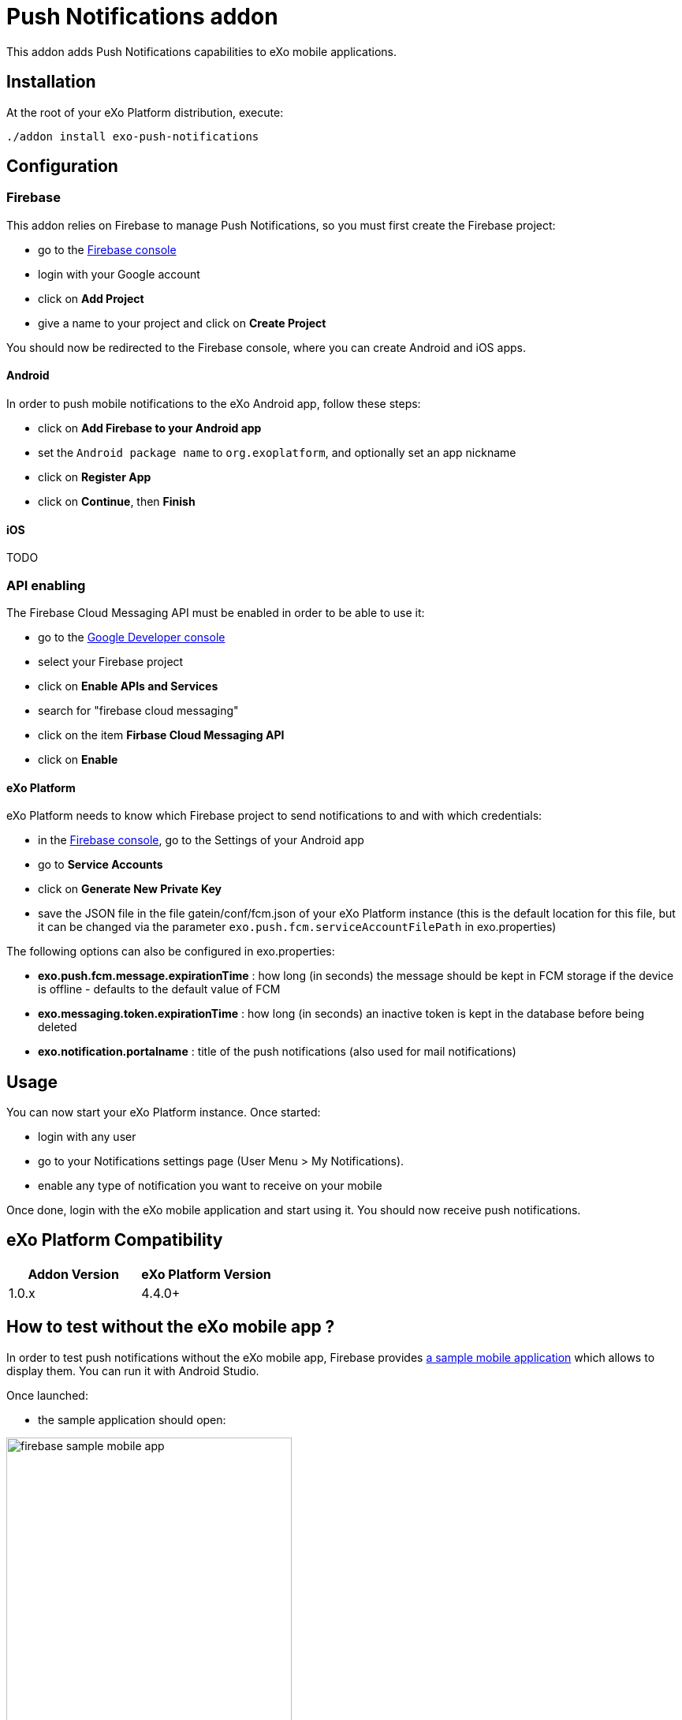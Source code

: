= Push Notifications addon

This addon adds Push Notifications capabilities to eXo mobile applications.

== Installation

At the root of your eXo Platform distribution, execute:

`./addon install exo-push-notifications`

== Configuration

=== Firebase

This addon relies on Firebase to manage Push Notifications, so you must first create the Firebase project:

* go to the https://console.firebase.google.com/[Firebase console]
* login with your Google account
* click on *Add Project*
* give a name to your project and click on *Create Project*

You should now be redirected to the Firebase console, where you can create Android and iOS apps.

==== Android

In order to push mobile notifications to the eXo Android app, follow these steps:

* click on *Add Firebase to your Android app*
* set the `Android package name` to `org.exoplatform`, and optionally set an app nickname
* click on *Register App*
* click on *Continue*, then *Finish*

==== iOS

TODO

=== API enabling

The Firebase Cloud Messaging API must be enabled in order to be able to use it:

* go to the https://console.developers.google.com[Google Developer console]
* select your Firebase project
* click on *Enable APIs and Services*
* search for "firebase cloud messaging"
* click on the item *Firbase Cloud Messaging API*
* click on *Enable*

==== eXo Platform

eXo Platform needs to know which Firebase project to send notifications to and with which credentials:

* in the https://console.firebase.google.com/[Firebase console], go to the Settings of your Android app
* go to *Service Accounts*
* click on *Generate New Private Key*
* save the JSON file in the file gatein/conf/fcm.json of your eXo Platform instance (this is the default
location for this file, but it can be changed via the parameter `exo.push.fcm.serviceAccountFilePath` in exo.properties)

The following options can also be configured in exo.properties:

* *exo.push.fcm.message.expirationTime* : how long (in seconds) the message should be kept in FCM storage
if the device is offline - defaults to the default value of FCM
* *exo.messaging.token.expirationTime* : how long (in seconds) an inactive token is kept in the database before
being deleted
* *exo.notification.portalname* : title of the push notifications (also used for mail notifications)

== Usage

You can now start your eXo Platform instance. Once started:

* login with any user
* go to your Notifications settings page (User Menu > My Notifications).
* enable any type of notification you want to receive on your mobile

Once done, login with the eXo mobile application and start using it.
You should now receive push notifications.

== eXo Platform Compatibility

[caption=""]
|===
|Addon Version |eXo Platform Version

|1.0.x
|4.4.0+

|===

== How to test without the eXo mobile app ?

In order to test push notifications without the eXo mobile app, Firebase provides
https://github.com/firebase/quickstart-android/tree/master/messaging[a sample mobile application] which allows to
display them.
You can run it with Android Studio.

Once launched:

* the sample application should open:

image::doc/firebase-sample-mobile-app.png[,362,638,align="center"]

* click on the button *Log Token*. It will display a token on the screen and in the logs in Android Studio.
* copy this token
* call the REST service to register the device in eXo:

[source,shell]
----
curl \
    -H "Content-Type: application/json" \
    --user root:gtn \
    -X POST -d '{"token": "<my-token>", "username": "<my-username>", "type": "android"}' \
    http://localhost:8080/rest/private/v1/messaging/device
----

The token is now registered in the database.
You can start receiving push notifications on the sample Firebase mobile app:

image::doc/push-notifs-received.png[,362,638,align="center"]

You can use the https://console.developers.google.com[Google Developer console] to monitor the notifications sent.